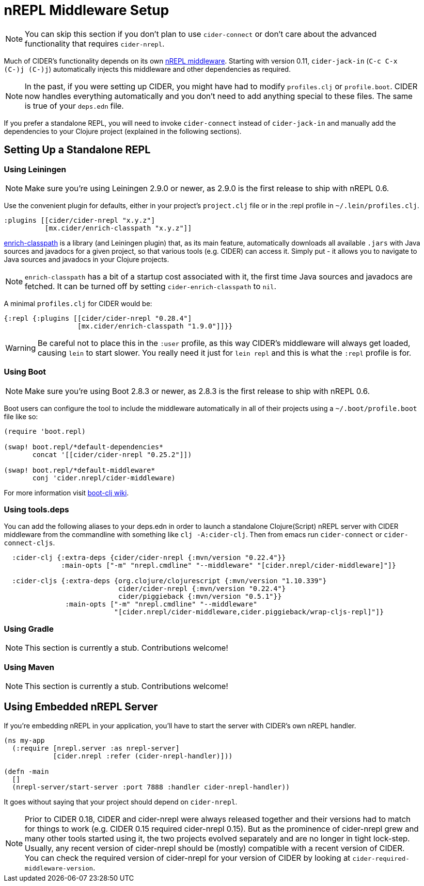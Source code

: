 = nREPL Middleware Setup
:experimental:

NOTE: You can skip this section if you don't plan to use `cider-connect` or don't care
about the advanced functionality that requires `cider-nrepl`.

Much of CIDER's functionality depends on its own https://github.com/clojure-emacs/cider-nrepl[nREPL
middleware]. Starting
with version 0.11, `cider-jack-in` (kbd:[C-c C-x (C-)j (C-)j])
automatically injects this middleware and other dependencies as required.

NOTE: In the past, if you were setting up CIDER, you might have had to
modify `profiles.clj` or `profile.boot`. CIDER now handles
everything automatically and you don't need to add anything
special to these files. The same is true of your `deps.edn` file.

If you prefer a standalone REPL, you will need to invoke
`cider-connect` instead of `cider-jack-in` and manually add the
dependencies to your Clojure project (explained in the following
sections).

== Setting Up a Standalone REPL

=== Using Leiningen

NOTE: Make sure you're using Leiningen 2.9.0 or newer, as 2.9.0 is the first
release to ship with nREPL 0.6.

Use the convenient plugin for defaults, either in your project's
`project.clj` file or in the :repl profile in `~/.lein/profiles.clj`.

[source,clojure]
----
:plugins [[cider/cider-nrepl "x.y.z"]
          [mx.cider/enrich-classpath "x.y.z"]]
----

https://github.com/clojure-emacs/enrich-classpath[enrich-classpath] is a library (and Leiningen plugin) that, as its main feature, automatically downloads all available `.jars` with Java sources and javadocs for a given project, so that various tools (e.g. CIDER) can access it. Simply put - it allows you to navigate to Java sources and
javadocs in your Clojure projects.

NOTE: `enrich-classpath` has a bit of a startup cost associated with it, the first time Java sources and javadocs are fetched. It can be turned
off by setting `cider-enrich-classpath` to `nil`.

A minimal `profiles.clj` for CIDER would be:

[source,clojure]
----
{:repl {:plugins [[cider/cider-nrepl "0.28.4"]
                  [mx.cider/enrich-classpath "1.9.0"]]}}
----

WARNING: Be careful not to place this in the `:user` profile, as this way CIDER's
middleware will always get loaded, causing `lein` to start slower.  You really
need it just for `lein repl` and this is what the `:repl` profile is for.

=== Using Boot

NOTE: Make sure you're using Boot 2.8.3 or newer, as 2.8.3 is the first
release to ship with nREPL 0.6.

Boot users can configure the tool to include the middleware automatically in
all of their projects using a `~/.boot/profile.boot` file like so:

[source,clojure]
----
(require 'boot.repl)

(swap! boot.repl/*default-dependencies*
       concat '[[cider/cider-nrepl "0.25.2"]])

(swap! boot.repl/*default-middleware*
       conj 'cider.nrepl/cider-middleware)
----

For more information visit https://github.com/boot-clj/boot/wiki/Cider-REPL[boot-clj wiki].

=== Using tools.deps

You can add the following aliases to your deps.edn in order to launch
a standalone Clojure(Script) nREPL server with CIDER middleware from
the commandline with something like `clj -A:cider-clj`. Then from emacs
run `cider-connect` or `cider-connect-cljs`.

[source,clojure]
----
  :cider-clj {:extra-deps {cider/cider-nrepl {:mvn/version "0.22.4"}}
              :main-opts ["-m" "nrepl.cmdline" "--middleware" "[cider.nrepl/cider-middleware]"]}

  :cider-cljs {:extra-deps {org.clojure/clojurescript {:mvn/version "1.10.339"}
                            cider/cider-nrepl {:mvn/version "0.22.4"}
                            cider/piggieback {:mvn/version "0.5.1"}}
               :main-opts ["-m" "nrepl.cmdline" "--middleware"
                           "[cider.nrepl/cider-middleware,cider.piggieback/wrap-cljs-repl]"]}
----

=== Using Gradle

NOTE: This section is currently a stub. Contributions welcome!

=== Using Maven

NOTE: This section is currently a stub. Contributions welcome!

== Using Embedded nREPL Server

If you're embedding nREPL in your application, you'll have to start the
server with CIDER's own nREPL handler.

[source,clojure]
----
(ns my-app
  (:require [nrepl.server :as nrepl-server]
            [cider.nrepl :refer (cider-nrepl-handler)]))

(defn -main
  []
  (nrepl-server/start-server :port 7888 :handler cider-nrepl-handler))
----

It goes without saying that your project should depend on `cider-nrepl`.

NOTE: Prior to CIDER 0.18, CIDER and cider-nrepl were always released together
and their versions had to match for things to work (e.g. CIDER 0.15 required
cider-nrepl 0.15). But as the prominence of cider-nrepl grew and many other
tools started using it, the two projects evolved separately and are no longer in
tight lock-step. Usually, any recent version of cider-nrepl should be (mostly)
compatible with a recent version of CIDER. You can check the required version of
cider-nrepl for your version of CIDER by looking at
`cider-required-middleware-version`.
